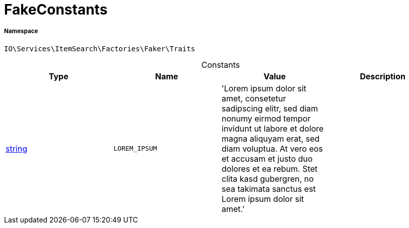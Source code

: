 :table-caption!:
:example-caption!:
:source-highlighter: prettify
:sectids!:
[[io__fakeconstants]]
= FakeConstants





===== Namespace

`IO\Services\ItemSearch\Factories\Faker\Traits`




.Constants
|===
|Type |Name |Value |Description

|link:http://php.net/string[string^]
a|`LOREM_IPSUM`
|'Lorem ipsum dolor sit amet, consetetur sadipscing elitr, sed diam nonumy eirmod 
                         tempor invidunt ut labore et dolore magna aliquyam erat, sed diam voluptua. 
                         At vero eos et accusam et justo duo dolores et ea rebum. Stet clita kasd gubergren, 
                         no sea takimata sanctus est Lorem ipsum dolor sit amet.'
|
|===


